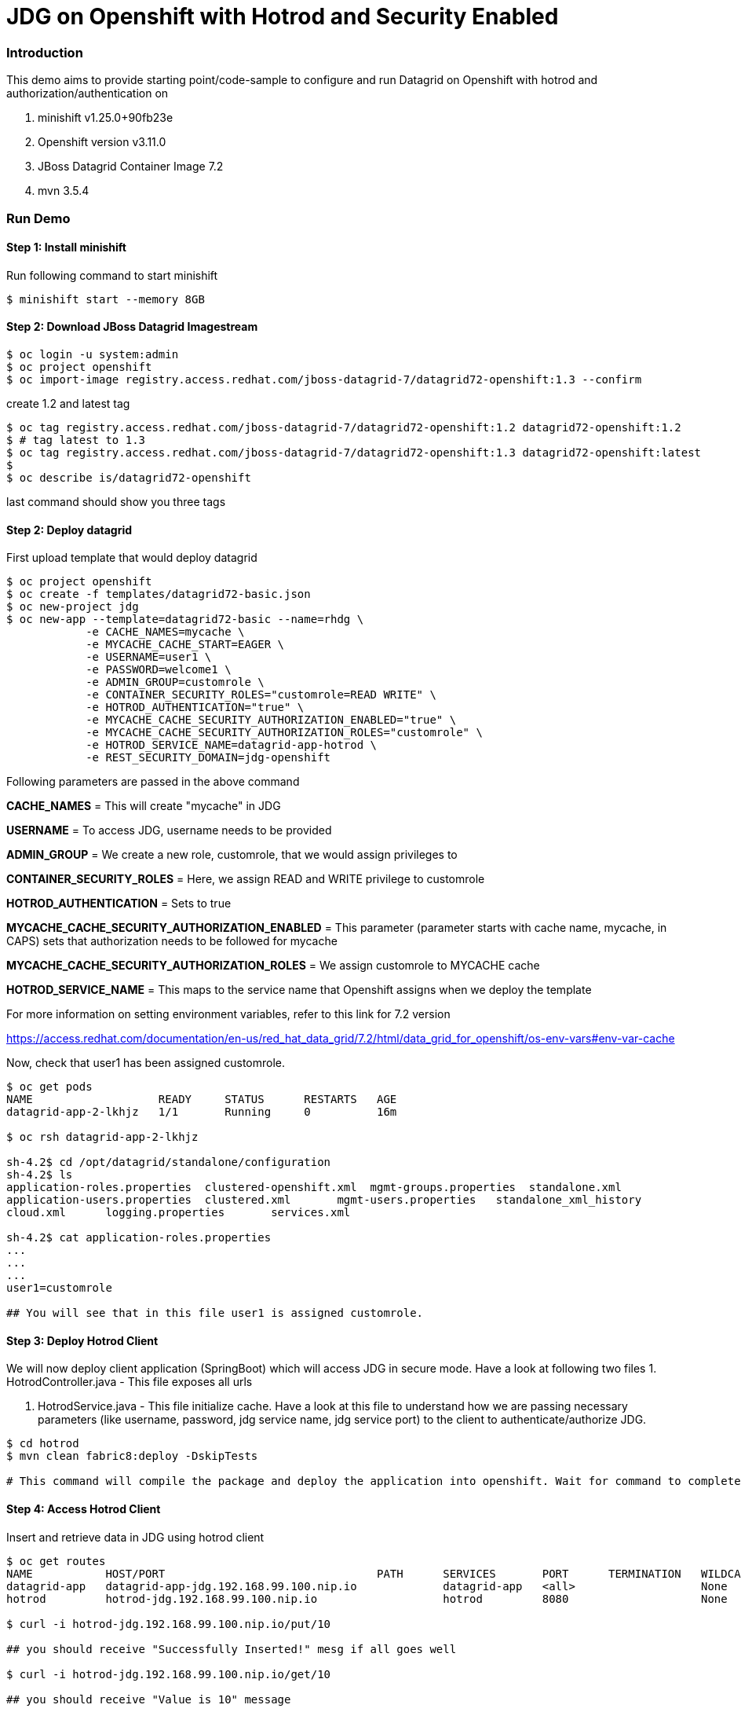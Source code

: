 = JDG on Openshift with Hotrod and Security Enabled

=== Introduction

This demo aims to provide starting point/code-sample to configure and run Datagrid on Openshift with hotrod and authorization/authentication on

1. minishift v1.25.0+90fb23e
2. Openshift version v3.11.0
3. JBoss Datagrid Container Image 7.2
4. mvn 3.5.4

=== Run Demo
==== Step 1: Install minishift
Run following command to start minishift
----
$ minishift start --memory 8GB
----

==== Step 2: Download JBoss Datagrid Imagestream
----
$ oc login -u system:admin
$ oc project openshift
$ oc import-image registry.access.redhat.com/jboss-datagrid-7/datagrid72-openshift:1.3 --confirm
----

create 1.2 and latest tag
----
$ oc tag registry.access.redhat.com/jboss-datagrid-7/datagrid72-openshift:1.2 datagrid72-openshift:1.2
$ # tag latest to 1.3
$ oc tag registry.access.redhat.com/jboss-datagrid-7/datagrid72-openshift:1.3 datagrid72-openshift:latest
$
$ oc describe is/datagrid72-openshift
----
last command should show you three tags

==== Step 2: Deploy datagrid

First upload template that would deploy datagrid
----
$ oc project openshift
$ oc create -f templates/datagrid72-basic.json
$ oc new-project jdg
$ oc new-app --template=datagrid72-basic --name=rhdg \
            -e CACHE_NAMES=mycache \
            -e MYCACHE_CACHE_START=EAGER \
            -e USERNAME=user1 \
            -e PASSWORD=welcome1 \
            -e ADMIN_GROUP=customrole \
            -e CONTAINER_SECURITY_ROLES="customrole=READ WRITE" \
            -e HOTROD_AUTHENTICATION="true" \
            -e MYCACHE_CACHE_SECURITY_AUTHORIZATION_ENABLED="true" \
            -e MYCACHE_CACHE_SECURITY_AUTHORIZATION_ROLES="customrole" \
            -e HOTROD_SERVICE_NAME=datagrid-app-hotrod \
            -e REST_SECURITY_DOMAIN=jdg-openshift

----

Following parameters are passed in the above command

*CACHE_NAMES* = This will create "mycache" in JDG

*USERNAME* = To access JDG, username needs to be provided

*ADMIN_GROUP* = We create a new role, customrole, that we would assign privileges to

*CONTAINER_SECURITY_ROLES* = Here, we assign READ and WRITE privilege to customrole

*HOTROD_AUTHENTICATION* = Sets to true

*MYCACHE_CACHE_SECURITY_AUTHORIZATION_ENABLED* = This parameter (parameter starts with cache name, mycache, in CAPS) sets that authorization needs to be followed for mycache

*MYCACHE_CACHE_SECURITY_AUTHORIZATION_ROLES* = We assign customrole to MYCACHE cache

*HOTROD_SERVICE_NAME* = This maps to the service name that Openshift assigns when we deploy the template

For more information on setting environment variables, refer to this link for 7.2 version

https://access.redhat.com/documentation/en-us/red_hat_data_grid/7.2/html/data_grid_for_openshift/os-env-vars#env-var-cache

Now, check that user1 has been assigned customrole.

----
$ oc get pods
NAME                   READY     STATUS      RESTARTS   AGE
datagrid-app-2-lkhjz   1/1       Running     0          16m

$ oc rsh datagrid-app-2-lkhjz

sh-4.2$ cd /opt/datagrid/standalone/configuration
sh-4.2$ ls
application-roles.properties  clustered-openshift.xml  mgmt-groups.properties  standalone.xml
application-users.properties  clustered.xml       mgmt-users.properties   standalone_xml_history
cloud.xml      logging.properties       services.xml

sh-4.2$ cat application-roles.properties
...
...
...
user1=customrole

## You will see that in this file user1 is assigned customrole.
----

==== Step 3: Deploy Hotrod Client

We will now deploy client application (SpringBoot) which will access JDG in secure mode. Have a look at following two files
1. HotrodController.java - This file exposes all urls

2. HotrodService.java - This file initialize cache. Have a look at this file to understand how we are passing necessary parameters (like username, password, jdg service name, jdg service port) to the client to authenticate/authorize JDG.


----
$ cd hotrod
$ mvn clean fabric8:deploy -DskipTests

# This command will compile the package and deploy the application into openshift. Wait for command to complete

----

==== Step 4: Access Hotrod Client

Insert and retrieve data in JDG using hotrod client

----
$ oc get routes
NAME           HOST/PORT                                PATH      SERVICES       PORT      TERMINATION   WILDCARD
datagrid-app   datagrid-app-jdg.192.168.99.100.nip.io             datagrid-app   <all>                   None
hotrod         hotrod-jdg.192.168.99.100.nip.io                   hotrod         8080                    None

$ curl -i hotrod-jdg.192.168.99.100.nip.io/put/10

## you should receive "Successfully Inserted!" mesg if all goes well

$ curl -i hotrod-jdg.192.168.99.100.nip.io/get/10

## you should receive "Value is 10" message
----
